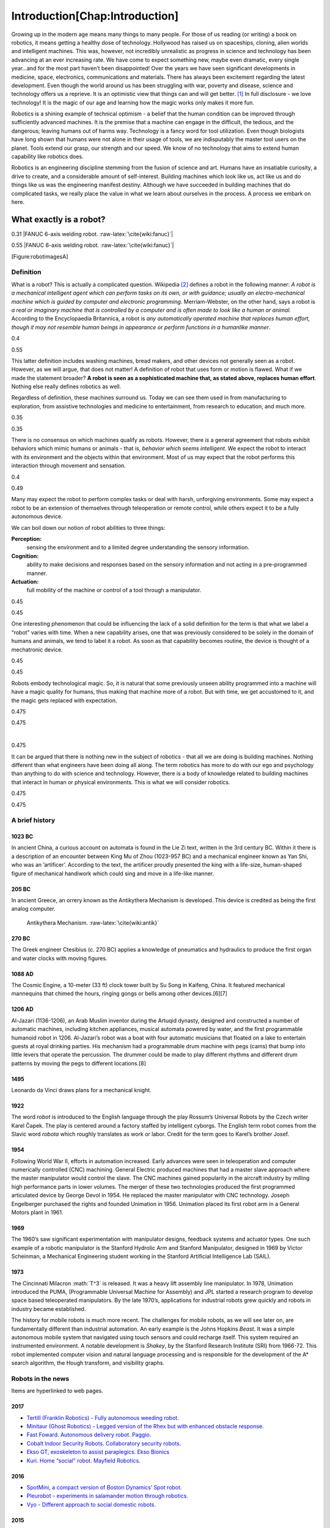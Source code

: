.. role:: math(raw)
   :format: html latex
..

.. role:: raw-latex(raw)
   :format: latex
..

Introduction[Chap:Introduction]
*******************************

Growing up in the modern age means many things to many people. For those
of us reading (or writing) a book on robotics, it means getting a
healthy dose of technology. Hollywood has raised us on spaceships,
cloning, alien worlds and intelligent machines. This was, however, not
incredibly unrealistic as progress in science and technology has been
advancing at an ever increasing rate. We have come to expect something
new, maybe even dramatic, every single year...and for the most part
haven’t been disappointed! Over the years we have seen significant
developments in medicine, space, electronics, communications and
materials. There has always been excitement regarding the latest
development. Even though the world around us has been struggling with
war, poverty and disease, science and technology offers us a reprieve.
It is an optimistic view that things can and will get better. [1]_ In
full disclosure - we love technology! It is the magic of our age and
learning how the magic works only makes it more fun.

Robotics is a shining example of technical optimism - a belief that the
human condition can be improved through sufficiently advanced machines.
It is the premise that a machine can engage in the difficult, the
tedious, and the dangerous; leaving humans out of harms way. Technology
is a fancy word for tool utilization. Even though biologists have long
shown that humans were not alone in their usage of tools, we are
indisputably the master tool users on the planet. Tools extend our
grasp, our strength and our speed. We know of no technology that aims to
extend human capability like robotics does.

Robotics is an engineering discipline stemming from the fusion of
science and art. Humans have an insatiable curiosity, a drive to create,
and a considerable amount of self-interest. Building machines which look
like us, act like us and do things like us was the engineering manifest
destiny. Although we have succeeded in building machines that do
complicated tasks, we really place the value in what we learn about
ourselves in the process. A process we embark on here.

What exactly is a robot?
------------------------

0.31 |FANUC 6-axis welding robot. :raw-latex:`\cite{wiki:fanuc}`|

0.55 |FANUC 6-axis welding robot. :raw-latex:`\cite{wiki:fanuc}`|

[Figure:robotimagesA]

Definition
~~~~~~~~~~

What is a robot? This is actually a complicated question. Wikipedia [2]_
defines a robot in the following manner: *A robot is a mechanical
intelligent agent which can perform tasks on its own, or with guidance;
usually an electro-mechanical machine which is guided by computer and
electronic programming.* Merriam-Webster, on the other hand, says a
robot is *a real or imaginary machine that is controlled by a computer
and is often made to look like a human or animal.* According to the
Encyclopaedia Britannica, a robot is *any automatically operated machine
that replaces human effort, though it may not resemble human beings in
appearance or perform functions in a humanlike manner*.

0.4 |[Figure:robotimagesB]|

0.55 |[Figure:robotimagesB]|

This latter definition includes washing machines, bread makers, and
other devices not generally seen as a robot. However, as we will argue,
that does not matter! A definition of robot that uses form or motion is
flawed. What if we made the statement broader? **A robot is seen as a
sophisticated machine that, as stated above, replaces human effort**.
Nothing else really defines robotics as well.

Regardless of definition, these machines surround us. Today we can see
them used in from manufacturing to exploration, from assistive
technologies and medicine to entertainment, from research to education,
and much more.

0.35 |[Figure:robotimagesC]|

0.35 |[Figure:robotimagesC]|

There is no consensus on which machines qualify as robots. However,
there *is* a general agreement that robots exhibit behaviors which mimic
humans or animals - that is, *behavior which seems intelligent.* We
expect the robot to interact with its environment and the objects within
that environment. Most of us may expect that the robot performs this
interaction through movement and sensation.

0.4 |[Figure:robotimagesD]|

0.49 |[Figure:robotimagesD]|

Many may expect the robot to perform complex tasks or deal with harsh,
unforgiving environments. Some may expect a robot to be an extension of
themselves through teleoperation or remote control, while others expect
it to be a fully autonomous device.

We can boil down our notion of robot abilities to three things:

**Perception:**
    sensing the environment and to a limited degree understanding the
    sensory information.

**Cognition:**
    ability to make decisions and responses based on the sensory
    information and not acting in a pre-programmed manner.

**Actuation:**
    full mobility of the machine or control of a tool through a
    manipulator.

0.45 |[Figure:robotimagesE]|

0.45 |[Figure:robotimagesE]|

One interesting phenomenon that could be influencing the lack of a solid
definition for the term is that what we label a “robot" varies with
time. When a new capability arises, one that was previously considered
to be solely in the domain of humans and animals, we tend to label it a
robot. As soon as that capability becomes routine, the device is thought
of a mechatronic device.

0.45 |[Figure:robotimagesF]|

0.45 |[Figure:robotimagesF]|

Robots embody technological magic. So, it is natural that some
previously unseen ability programmed into a machine will have a magic
quality for humans, thus making that machine more of a robot. But with
time, we get accustomed to it, and the magic gets replaced with
expectation.

0.475

0.475

|

0.475

It can be argued that there is nothing new in the subject of robotics -
that all we are doing is building machines. Nothing different than what
engineers have been doing all along. The term robotics has more to do
with our ego and psychology than anything to do with science and
technology. However, there is a body of knowledge related to building
machines that interact in human or physical environments. This is what
we will consider robotics.

0.475

0.475

A brief history
~~~~~~~~~~~~~~~

1023 BC
^^^^^^^

In ancient China, a curious account on automata is found in the Lie Zi
text, written in the 3rd century BC. Within it there is a description of
an encounter between King Mu of Zhou (1023-957 BC) and a mechanical
engineer known as Yan Shi, who was an ’artificer’. According to the
text, the artificer proudly presented the king with a life-size,
human-shaped figure of mechanical handiwork which could sing and move in
a life-like manner.

205 BC
^^^^^^

In ancient Greece, an orrery known as the Antikythera Mechanism is
developed. This device is credited as being the first analog computer.

.. figure:: robots/antikytheramachine.jpg
   :alt: Antikythera Mechanism. :raw-latex:`\cite{wiki:antik}`

   Antikythera Mechanism. :raw-latex:`\cite{wiki:antik}`

270 BC
^^^^^^

The Greek engineer Ctesibius (c. 270 BC) applies a knowledge of
pneumatics and hydraulics to produce the first organ and water clocks
with moving figures.

1088 AD
^^^^^^^

The Cosmic Engine, a 10-meter (33 ft) clock tower built by Su Song in
Kaifeng, China. It featured mechanical mannequins that chimed the hours,
ringing gongs or bells among other devices.[6][7]

1206 AD
^^^^^^^

Al-Jazari (1136-1206), an Arab Muslim inventor during the Artuqid
dynasty, designed and constructed a number of automatic machines,
including kitchen appliances, musical automata powered by water, and the
first programmable humanoid robot in 1206. Al-Jazari’s robot was a boat
with four automatic musicians that floated on a lake to entertain guests
at royal drinking parties. His mechanism had a programmable drum machine
with pegs (cams) that bump into little levers that operate the
percussion. The drummer could be made to play different rhythms and
different drum patterns by moving the pegs to different locations.[8]

.. figure:: robots/Al-Jazari.jpg
   :alt: Al-Jazari’s Mechanical Musical Boat.
   :raw-latex:`\cite{wiki:aljazari}`

   Al-Jazari’s Mechanical Musical Boat.
   :raw-latex:`\cite{wiki:aljazari}`

1495
^^^^

Leonardo da Vinci draws plans for a mechanical knight.

1922
^^^^

The word *robot* is introduced to the English language through the play
Rossum’s Universal Robots by the Czech writer Karel Čapek. The play is
centered around a factory staffed by intelligent cyborgs. The English
term robot comes from the Slavic word *robota* which roughly translates
as work or labor. Credit for the term goes to Karel’s brother Josef.

1954
^^^^

Following World War II, efforts in automation increased. Early advances
were seen in teleoperation and computer numerically controlled (CNC)
machining. General Electric produced machines that had a master slave
approach where the master manipulator would control the slave. The CNC
machines gained popularity in the aircraft industry by milling high
performance parts in lower volumes. The merger of these two technologies
produced the first programmed articulated device by George Devol in
1954. He replaced the master manipulator with CNC technology. Joseph
Engelberger purchased the rights and founded Unimation in 1956.
Unimation placed its first robot arm in a General Motors plant in 1961.

1969
^^^^

The 1960’s saw significant experimentation with manipulator designs,
feedback systems and actuator types. One such example of a robotic
manipulator is the Stanford Hydrolic Arm and Stanford Manipulator,
designed in 1969 by Victor Scheinman, a Mechanical Engineering student
working in the Stanford Artificial Intelligence Lab (SAIL).

1973
^^^^

The Cincinnati Milacron :math:`T^3` is released. It was a heavy lift
assembly line manipulator. In 1978, Unimation introduced the PUMA,
(Programmable Universal Machine for Assembly) and JPL started a research
program to develop space based teleoperated manipulators. By the late
1970’s, applications for industrial robots grew quickly and robots in
industry became established.

The history for mobile robots is much more recent. The challenges for
mobile robots, as we will see later on, are fundamentally different than
industrial automation. An early example is the Johns Hopkins *Beast*. It
was a simple autonomous mobile system that navigated using touch sensors
and could recharge itself. This system required an instrumented
environment. A notable development is *Shakey*, by the Stanford Research
Institute (SRI) from 1966-72. This robot implemented computer vision and
natural language processing and is responsible for the development of
the A\* search algorithm, the Hough transform, and visibility graphs.

Robots in the news
~~~~~~~~~~~~~~~~~~

Items are hyperlinked to web pages.

2017
^^^^

-  `Tertill (Franklin Robotics) - Fully autonomous weeding
   robot. <http://www.franklinrobotics.com/>`__

-  `Minitaur (Ghost Robotics) - Legged version of the Rhex but with
   enhanced obstacle response. <https://www.ghostrobotics.io/>`__

-  `Fast Foward. Autonomous delivery robot.
   Paggio. <http://piaggiofastforward.com/>`__

-  `Cobalt Indoor Security Robots. Collaboratory security
   robots. <https://www.cobaltrobotics.com/>`__

-  `Ekso GT, exoskeleton to assist paraplegics. Ekso
   Bionics <http://eksobionics.com/>`__

-  `Kuri. Home “social" robot. Mayfield
   Robotics. <http://www.mayfieldrobotics.com/>`__

2016
^^^^

-  `SpotMini, a compact version of Boston Dynamics’ Spot
   robot. <http://spectrum.ieee.org/automaton/robotics/home-robots/boston-dynamics-spotmini/>`__

-  `Pleurobot - experiments in salamander motion through
   robotics. <http://spectrum.ieee.org/automaton/robotics/robotics-hardware/how-epfl-made-pleurobot/>`__

-  `Vyo - Different approach to social domestic
   robots. <http://spectrum.ieee.org/automaton/robotics/home-robots/vyo-robotic-smart-home-assistant/>`__

2015
^^^^

-  `DRC Hubo - UNLV finished 8th place in the
   DRC. <http://www.drc-hubo.com/>`__

-  `Momaro - experimentation in rescue
   robots. <http://www.ais.uni-bonn.de/nimbro/Rescue/>`__

-  `iCub - The iCub is the humanoid robot developed at IIT as part of
   the EU project RobotCub. <http://www.icub.org/>`__

-  `Walkman Robot - EU humanoid. <https://www.walk-man.eu/>`__

-  `Deepfield Robotics targeting
   agriculture. <http://spectrum.ieee.org/automaton/robotics/industrial-robots/bosch-deepfield-robotics-weed-control/>`__

2014
^^^^

-  `Robocup 2014: Goal! Although the human team was not really
   aggressive, the goal was well setup and the defender did try to block
   the shot. <https://www.youtube.com/watch?v=fbDBlXJ5CE8>`__

-  `Pronking. RHex is used to experiment with new gaits. Pronking is
   commonly known with the African Springbok and is used to understand
   very dynamic
   locomotion. <https://www.youtube.com/watch?v=rDwV2RWq0LY>`__

-  `Boston Dynamic’s descendent of Big Dog is LS3. LS3 is getting field
   testing for use as ground support for
   Marines. <http://www.bostondynamics.com/robot_ls3.html>`__

-  `CMU’s Biorobotics lab has a new generation of robotic snakes. This
   one uses elastic actuators for smooth
   motion. <https://www.youtube.com/watch?v=lZUzwNbromY#t=122>`__

-  `Festo announces a robot kangaroo. Why? Well who wouldn’t want a
   kangaroo robot? <https://www.youtube.com/watch?v=mWiNlWk1Muw>`__

2013
^^^^

-  `Boston Dynamic’s BigDog gets an arm which can throw heavy
   objects. <https://www.youtube.com/watch?v=2jvLalY6ubc>`__ , Figure
   [bigdog]

-  Google’s robotic car gets a full test. Figure [googlecar]
   :raw-latex:`\cite{wiki:googlecar}`

-  `Watch Flying Robots Build a 6-Meter
   Tower. <http://spectrum.ieee.org/automaton/robotics/diy/video-watch-flying-robots-build-a-6-meter-tower>`__
   , Figure [quadswarm] :raw-latex:`\cite{wiki:quadswarm}`

0.49 |Quadrotors Building a Tower[quadswarm]|

0.49 |Quadrotors Building a Tower[quadswarm]|

|

1 |Quadrotors Building a Tower[quadswarm]|

[2013news]

2012
^^^^

-  `Boston Dynamics announces Legged Squad Support System (LS3) which is
   a militarized variant of Big
   Dog. <http://en.wikipedia.org/wiki/Legged_Squad_Support_System>`__

Our notions about robots are driven by literature, movies and
television. The nearly universal images of robots in fiction have driven
our expectations and to some degree affected the robots we currently
have. The stories present robots in a vast array of situations with a
range of technologies. These robots offer a canvas that opens
exploration of themes where the characters can have dramatically
different abilities or views than human agents. It allows the author to
ask big questions about what it means to be human and that of friendship
or relationships. It also allows the author to suspend all reality by
painting robotics characters as pure evil or immensely powerful giving a
backdrop for character growth. But how is this important? It is because
the role fiction has played, it, as much as the needs of society and
economic forces, influences what we do in robotics.

An Overview
-----------

Robotics as a discipline is often described as an interdisciplinary
field constructed from Mechanical Engineering, Electrical Engineering,
Industrial Engineering and Computer Science. It is fairly new as an
academic area and mostly grew out of Mechanical or Electrical
Engineering programs. Previously, various aspects of the robotics trade
was found in subjects such as kinematics, dynamics, controls,
mechatronics, embedded systems, sensing, signal processing,
communications, algorithms and planning.

.. figure:: overview
   :alt: Robotics is a blend of mechatronics, embedded systems,
   controls, sensing, signal processing, kinematics, dynamics,
   communications, algorithms and planning.

   Robotics is a blend of mechatronics, embedded systems, controls,
   sensing, signal processing, kinematics, dynamics, communications,
   algorithms and planning.

Application domains for robotics is a quickly growing list. We are quite
used to seeing robots in large industrial settings like automotive
manufacturing and palletizing. They have made a name in welding,
painting, inspection, product loading, parts placement and a variety of
other industrial tasks. Hazardous environments (space, underwater,
chemical/nuclear, military) are a significant growth area for mobile
robotics. Applications that manipulated radioactive materials, toxic
chemicals and other hazards have been prime choices for teleoperated
systems since the human operator can be kept safely away. During flu
season, the workplace can be considered a hazardous area and
telepresence can address the issue. A recent version of a standard
teleoperated robot is the surgical robot. This device can follow human
motion but scale it down to be effective in regions where human motor
control is too crude and dangerous. It is like having a gear reduction
in motion leading to more precise and accurate manipulation.

Roboticists often view robots as systems comprised of three components:
**Sensors, Software and Effectors**. In other words, there is
**perception, cognition and actuation**. One could break a text down
into those three major components. Although it has a certain taxonomic
appeal, the reality is that these aspects are intertwined and should be
studied together.

A simplistic taxonomy
~~~~~~~~~~~~~~~~~~~~~

To get started, we use a rather crude taxonomy of robots: **mobile
robots** and **industrial robots**. The mobile systems are best known
through examples like the NASA Rovers and the IED detecting robots of
our armed forces. Industrial robots have been in use for a half of a
century and are well known in manufacturing and more recently with
surgical robots. Typical examples are shown in
Figure [fig:fixedvmobile].

0.49

0.49 |[fig:fixedvmobile]Mobile vs Manufacturing Robots|

It is important to note that partitioning these machines into two
categories ignores the full spectrum of systems available. As the
application areas grow, this distinction will vanish. However, it is
useful at the moment to illustrate some concepts. Useful in that we are
able to isolate various challenges and technologies in existence. Later
we will dismiss the artificial categories and look at mobile autonomous
systems in unified manner.

Robotics built a name in manufacturing. The ability to repeat a task
exactly for thousands or hundreds of thousands of times is essential to
take advantage of scale. It enables a market advantage by keeping
assembly costs down. This may be due to human labor costs, human speed,
human error, human environmental restrictions or some combination.

Thus industrial systems grew out of the need to do a specific task
quickly, accurately and cheaply. These systems live in an instrumented
and structured environment. The task, the interaction between robot and
objects, is understood and predetermined. Highly accurate positioning
for tools, exact tool paths and application of specific tool forces
dominated the designs.

Contrast this view with the mobile machine. By its very intent, this
device leaves the confines of the lab or shop. It moves into new and
possibly unexpected environments. Lack of instrumentation outside the
lab and lack of pre-determined structure removes any possibility of
predetermined interactions. They must be novel and thus requiring a
great deal more from the system. The possible types of interactions are
enormous and as such the machine must not be specifically programmed,
but must be a generalist. Although the precision of interaction and
speed of task may be greatly reduced, the increase in complexity for the
system in the new untamed world is much more complex. It requires
behaviors that mimic intelligence. It is in this arena that computer
scientists can contribute best. The contrasting elements are given in
Table [table-fixedvmobile].

2tableLineOne .. tableLineTwo = ^3mm\_2mm

| to 0.7 Manufacturing & Mobile machines
| Dedicated & General
| Fixed environment & Changing environment
| Predetermined tasks & Adapting tasks
| Fixed interactions & Novel interactions

A less simplistic view
~~~~~~~~~~~~~~~~~~~~~~

The *industrial robot* verses *mobile robot* is one way to partition up
the robot design space, but is one that really does not do justice to
the vast array of creative designs which have emerged. Robots are
machines which help reduce human effort in some manner. We create them
to assist us. Understanding robots in terms of how they are used or how
we interact with them, although rather human centered, is another way to
classify these machines. It is also a way to classify newer systems that
don’t really fit into one of the two boxes described above.

Take, for example, the new surgical robots. These systems are not
mobile. They share many attributes of the industrial robotics designs.
However, these systems operate (pun intended) in a vastly dynamic
environment since no human is the same. These systems are not performing
repetitive tasks but are carefully controlled by the surgeon. A similar
issue arises when you examine the current class of telepresence robots.
They are not autonomous and are confined to simple office environments.
So how should we understand these systems as robots. Or are they?

Let’s try a thought experiment. Say you are a surgeon. The scalpel is
directly controlled by the surgeon’s hands and eyes. That instrument can
be placed on a rod to access difficult regions. Maybe a long linked or
flexible rod. To see in the hard to access regions, we can place a small
video camera. We bundle and run the camera and scalpel through linked
rods and cables. Instead of controlling the position of these
instruments by hand, we decide to control using servos. Because we are
not using our hands to control, we have lost the “feel” of the
instrument interacting with the tissue, so we add some types of feedback
in the grips. We now have a surgical robot. But where did it cease being
a tool and become a robot?

Surgical robots, telepresence robots, and remotely piloted drones all
extend human capability. They extend our reach and our senses. They can
operate autonomously in the limited sense of physical separation from
the human, but not without constant direction. Although they can be very
sophisticated, they are automatons or appliances. We will use robotic
appliance to describe this class of robots which is an extension of us
and not worry so much as to their construction or mobility. Simply that
they are not collaborators with us; merely extensions of the pilot. The
classic industrial robots, cleaning robots and 3D printers easily fall
in this category. Pre-programmed systems extend our work hours by
replicating the programmer’s first successful (remote) run.

The efforts you see with the PR2 or the Baxter show a different trend.
These are robots that are collaborators. They work with us, maybe beside
us, but semi-autonomously. This means that they are not simply
reflecting our directions, but are adding something to create a team and
ultimately something greater than the sum of the parts. These robots are
agents acting independently to some degree. Home care robots and
autonomous vehicles are two such examples. The rise of robot agents is
strictly due to the recent successes in machine learning. It is the new
forms of artificial intelligence that are making robotic agents a
reality, and appears to be in a rapid growth phase.

The value of classifying is to help one understand the landscape. Its
utility ceases the moment it restricts innovation. So we will leave the
classifications behind us and refer to them only when required.

Electronic components of a small mobile robot
~~~~~~~~~~~~~~~~~~~~~~~~~~~~~~~~~~~~~~~~~~~~~

It is useful exercise to open up a small mobile robot and become
familiar with the hardware. There has been an explosion in options for
robotics. Low cost microcontrollers are immensely powerful. There is an
ever growing list of sensors, actuators and support electronics. This is
very helpful for the computer scientist since one no longer needs custom
equipment to get a mobile system operational. Using USB interfaces [3]_,
it is possible to connect the various systems, not unlike Legos. Before
we get any further, however, lets go over the basic terms we need to
know for this section.

End Effector

the movable part of the robot, often this is the robotic arm.

the end of the manipulator.

the motor, servo or other device which translates commands into motion.

any device that takes in environmental information and translates it to
a signal for the computer such as cameras, switches, ultrasonic ranges,
etc.

can refer to the hardware or software system that provides low level
control of a physical device (mostly meaning positioning control), but
may also refer to the robot control overall.

the cpu that controls the system. There may be multiple cpus and
controllers or just one unit overall.

all of the code required to make the system operate.

Figure [intro-components] shows the basic hardware elements of a typical
low cost small mobile robot. We can see sensors, software and effectors
in this unit. There are two sensing systems described in Figure
[intro-components]. The familiar sensor is the Microsoft Kinect. The
Kinect is a type of sensor known as a ranger which is any device that
provides distance or range information. It also has a built in camera
which is integrated with unit. The depth sensor returns an array of
distances that are registered with the the pixels in the camera image.
This is very useful because you then have a distance approximation for
features seen in the image and have both 3D reconstruction and color
mapping for a scene.

The second sensor found on this unit is the LIDAR. This is a laser
ranging unit. It does a horizontal sweep (the pictured unit sweeps
roughly :math:`240^\circ` arc) and returns the distances along the arc.
The LIDAR only returns depth information along the arc so can only give
a cross-section of the scene. Placing the LIDAR on a pan or tilt system
then can scan a region if required. Many human environments are just
extensions of a 2D floor plan into 3D by extending the vertical
direction and so a LIDAR is a very useful ranging device.

A camera can be a useful sensor and paired with a second camera the pair
can provide depth of field. Stereo vision for robots works on the same
principles as stereo vision in humans. Since the Kinect does not operate
in sunlight, a stereo camera setup is a cost effective alternate to more
expensive ranging equipment. Other inexpensive approaches use a type of
sonar. An ultrasonic transducer can send a chirp. Knowing the speed of
sound one can determine the distance of an object in front of the sonar
unit.

Simple sensing systems can detect touch or impact (bump sensors for
example). Sensors are available to measure pressure and force. These are
important in manipulation where the object is fragile relative to the
robot gripper. There is a vast array of sensors available measure light,
radiation, heat, humidity, magnetic fields, acceleration, spin, etc.

Touching on the fundamental challenges
~~~~~~~~~~~~~~~~~~~~~~~~~~~~~~~~~~~~~~

There are plenty of very interesting developments in new materials, new
mechanical systems and electrical systems. Recently the options for
mechanical and electrical components has increased to the point that for
many designs, off-the-shelf options are available. This allows for very
rapid prototyping. A system can be assembled quickly so that developers
may focus on the software and it allows much more time on the software
aspect enabling contribution by software engineers. The control systems
are very mature and are done at the lowest levels. This allows the
developers to move to the highest levels of the software. The
interesting questions from a computer science perspective relate to
robot autonomy.

0.32 |Questions a robot may ponder. [intro-questions] |

0.32 |Questions a robot may ponder. [intro-questions] |

0.32 |Questions a robot may ponder. [intro-questions] |

Autonomy is a significant challenge for those who work in robotics and
artificial intelligence. Sensors can easily provide immense amounts of
data. Understanding this data is a completely different and formidable
issue. Thus we arrive at the fundamental distinction between syntax and
semantics. Autonomous systems need to perceive the world, recognize
objects, know their location and plan their
activities ([intro-autonomy]). Perception of the world around requires
sufficient sensory data to reconstruct the world, but also requires a
conceptualization of the world leading to understanding. Recognition of
objects is essentially the same issue, again requiring
conceptualization. Conceptualization requires a model or framework. A
model is needed for localization and activity planning. Having robust
and flexible models that operate in realtime is a complex task; a task
that we will touch on in detail later in this text.

= [diamond, draw, fill=blue!20, text width=4.5em, text badly centered,
node distance=3cm, inner sep=0pt] = [rectangle, draw, fill=blue!20, text
width=5em, text centered, rounded corners, minimum height=4em] = [draw,
-latex’] = [draw, ellipse,fill=red!20, node distance=3cm, minimum
height=2em] (init) perceive the world; (recognize) recognize objects;
(loc) know location; (plan) plan activity; (init) – (recognize);
(recognize) – (loc); (loc) – (plan);

**Requirement**

-  Have a model of the environment

-  Perceive and analyze the environment

-  Find its position within the environment

-  Plan and execute the movement

**Implementation**

-  Maps and Sensor Data

-  Data filtering and Sensor Fusion

-  Localization, Mapping, Navigation

-  Path planning and Optimal paths

.. figure:: robots/RUNSWift_AIBOS.jpg
   :alt: `Robots in
   RoboCup. <http://upload.wikimedia.org/wikipedia/commons/f/f2/RUNSWift_AIBOS.jpg>`__

   `Robots in
   RoboCup. <http://upload.wikimedia.org/wikipedia/commons/f/f2/RUNSWift_AIBOS.jpg>`__

Autonomy presents additional challenges. The environment is very
dynamic. Objects can enter, leave and change shape. The landscape
changes, location and orientation are unsure. However there are more
subtle issues. Think about how the day progresses. The light changes as
with the angle of the sun. There might be changes in natural versus
artificial light. As the robot moves, the perspective on objects change.
For example, look at your coffee cup (or tea cup ...). As you rotate the
cup, the handle can slip out of view. Now we see a cylinder and not a
mug. Without higher order cognitive functions like object permanence,
the object has changed type.

Modeling the environment is difficult. There are no simple ways to do
this. You may have a compact representation, but the enormous storage
requirements brings large computational complexity. For example, you
might decide to use a simple grid system to mark areas of occupied or
free space. Say the grid is a cube 4 inches on a side. In a typical
warehouse which is 20,000 sq ft by 15 ft high gives us 2.7 million grid
points to filter through. Larger outdoor domains are not possible with
grid based object referencing and so other more complicated storage
approaches are needed.

Another aspect which makes autonomy challenging is the multitude of
sources of uncertainty. Sensors are noisy devices. At times they seem
more like random number generators than physical sensors. From moment to
moment, the picture that an autonomous system has changes due to the
noise of the sensors. The noise needs to be filtered out while keeping
relevant data and doing so quickly.

Navigation and Localization
~~~~~~~~~~~~~~~~~~~~~~~~~~~

Navigation is the process of routing the robot through the environment.
Localization is the process of determining where the robot is in the
environment. Most of the robots we imagine can move around. So, we
expect that a mobile robot can navigate its environment. This really
seems pretty simple. After all, worms and insects can do it, so machines
should have no problem. Right? Navigation in three dimensions requires
that the robot have a full understanding of the obstacles in the
environment as well as the size and shape of the robot. Determining a
path through the environment may also come with constraints on the path
or robot pose. Typically to route a robot to some location, the current
location is needed. Clearly just moving and avoiding obstacles does not
require any knowledge of location, but there are plenty of times where
the routing and localization problem are intertwined.

0.49

0.49

Navigation requires sensory information. The availability and type of
information is critical to how effectively the robot can navigate or
localize. Having only sensors that measure wheel location makes
localization difficult and path planning impossible. Dead Reckoning is
the method of determining the speed and run times for the motors. Then
repeating this in different combinations in order to navigate the
course. Essentially this is the game that you memorize your steps and
turns and then try to retrace them with a blindfold. Modifying the
environment allows for much better control of the robot but with the
added costs of environment modification, see Figure [environmentmods].
Dead reckoning normally has very poor results due to normal variations
in motors. Environmental instrumentation can be very successful if
available.

.. figure:: slam/localization
   :alt: Localization can be very difficult. In this example, a LIDAR
   scan is compared to a known map to deduce the location of the robot.

   Localization can be very difficult. In this example, a LIDAR scan is
   compared to a known map to deduce the location of the robot.

The approaches and algorithms are based on the underlying
representations of space. We can represent space as a grid, or a
continuum or an abstract system, Figure [fig:maptypes]. Each method will
determine the way we index the object (integers or floating point
values), the resolution on location and the algorithm for accessing the
object. We could also represent space in a discrete manner. This makes
grid based approaches available. Space could also have a graph
structure. The algorithms to navigate then will use or exploit these
different ways space is represented. The differences give rise to
different performance, accuracy, and results.

0.3 |An example of different map types.[fig:maptypes]|

0.3 |An example of different map types.[fig:maptypes]|

0.35 |An example of different map types.[fig:maptypes]|

Although challenging, navigation is a core skill in mobile robotics.
Autonomous navigation is a focus for many industries. Farming is looking
at conversion to autonomous machines as well as autopilot systems for
automobiles. Of great current interest is a vision based autopilot
system, Figure [fig:visionautopilot]. This is an active area of research
and we touch on it in the next section.

.. figure:: vision/bosch.jpg
   :alt: Vision based driver assist system (Bosch).
   [fig:visionautopilot]

   Vision based driver assist system (Bosch). [fig:visionautopilot]

Vision and Mapping
~~~~~~~~~~~~~~~~~~

For many of us our dominant sense is vision and we have readily
available sensors - the camera. Cameras can be much more sensitive than
our eyes as they can deal with a greater intensity and frequency range.
For all of the improvements in digital imaging, processing all of that
data into a meaningful information is still a significant challenge. One
of the major goals in computer vision is to develop vision systems
modeled after our own capability.

0.32 |For humans (and I suppose animals), it is very easy to distinguish
apples, tomatoes and PT balls, but not as easy for machine vision
systems|

0.32 |For humans (and I suppose animals), it is very easy to distinguish
apples, tomatoes and PT balls, but not as easy for machine vision
systems|

0.32 |For humans (and I suppose animals), it is very easy to distinguish
apples, tomatoes and PT balls, but not as easy for machine vision
systems|

0.49 |It is easy for a human but hard for a computer to track the road
in a variety of lighting conditions and road types.|

0.49 |It is easy for a human but hard for a computer to track the road
in a variety of lighting conditions and road types.|

With the rise of convolutional neural networks (since 2012), we have
witnessed dramatic improvements in computer vision. The field is
commonly known as deep learning and is addressing some fundamental
problems in vision as well as a host of other applications. Advances in
deep learning are starting to impact robotics and will significantly as
times goes.

**Mapping**, in robotics, is the building of a representation of the
robot’s environment. The assumption often made is that either a map is
available or not required. In some cases a map is required, but not
available. If the application is surveying, the map is the goal. When
reasonable localization is present, mapping just follows from the
onboard sensors. If range sensors are available, then a map can be
produced by knowing the location of the sensor (we assume the relation
between the robot and its sensors are known) and the range data to
objects. A map can be produced as the robot moves about the environment
collecting the data. Again, the details on how this is done is dependent
on the environmental representation (such as metric versus grid maps).
The details are also affected by the accuracy and resolution of the
sensing system.

If location is not known, but the sensors do provide some metric or
range information, then mapping is still possible. SLAM, Simultaneous
Localization and Mapping, is the process to determine the local map as
well as the robot’s location on the map. We will discuss SLAM later on
in the text.

An interesting *chicken and egg* problem arises. Map building requires
knowledge about localization. Conversely, localizing a robot on a map
requires a map.

...then I can figure out my location from landmarks.

...then I can build a map.

...then....?

.. figure:: slam/path_todest.png
   :alt: SLAM: Simultaneous Localization and Mapping[intro-slam]

   SLAM: Simultaneous Localization and Mapping[intro-slam]

When a robot enters an unknown environment, neither the map of the
environment for the location of the robot on the map are understood.
These two processes must occur together, simultaneous localization and
mapping. This is done often enough that it has a name: SLAM
([intro-slam]). The 2D SLAM problem has been well addressed for interior
environments, however 3D SLAM is an active area of research.

0.45 |Localization and Routing|

0.45 |Localization and Routing|

There are limits of course. It is possible to confuse any SLAM system.
Generally, if humans cannot map or localize, then expect the robot
cannot either. Consider highly repetitive environments or featureless
environments, Figure ([intro-slam-problem]); it is easy to see how a
vision system could get confused. These are special cases where there is
very little information available however and we don’t expect the vision
system to perform without adequate data.

0.35 |Compare the structure of a maze to that of a forest scene. Very
simple robots can plan a route and escape a maze. Routing through random
obstacles in three dimensions is still very difficult for a
robot.[mazeforest]|

0.45 |Compare the structure of a maze to that of a forest scene. Very
simple robots can plan a route and escape a maze. Routing through random
obstacles in three dimensions is still very difficult for a
robot.[mazeforest]|

If the robot knows the environment, either from a successful application
of a SLAM algorithm or predetermined in the case of industrial robots
with structured workspaces, then it is reasonable to ask about planning
motion which is optimal in some sense. The field of planning is
interested in deriving motion paths for articulator arms or mobile
robots, Figure ([planning-problem]). The environment will have
obstacles, the robot will have constraints, and the task will have
certain goals. Based on these requirements, the system attempts to
compute a path in the environment or working space that satisfies the
goals.

It is interesting to note that tasks which are easy for humans can be
hard for robots and tasks which are hard for human may be easy for
robots. Meaning tasks with lots of structure and rigid environments, the
robot can succeed and maybe succeed better than a human. Other tasks
which lack structure for which humans are quite adept, the robot may not
succeed at all.

Robot Control
~~~~~~~~~~~~~

Assume that you want to build a robot that can deliver mail to the
residents in a elder care facility. This is akin to the drug delivery
robots in hospitals. The halls are straight and corners are 90 degrees.
The layout does not change much over time and the build plans are
available before the robot goes into service. The first temptation would
be to try a form of dead reckoning. Of course it is clear that the
wheels and motors are not ideal or identical. Drift will occur. The dead
reckoning approach, meaning an approach which does not take in position
information is known as open loop control. The open refers to not having
feedback. Open loop control has problems with drift.

To address this problem the system will gather information from sensors
and use this information to update the position. Meaning it will correct
for drift. Not that we are completely stopping the drift since error
will creep in and we cannot eliminate this. However we can adjust the
system and hopefully compensate enough to navigate successfully. Using
the feedback is known as closed loop. It is more complicated than open
loop control but necessary for real world position control.

When one designs and builds a robot, it is natural to focus on the
intended abilities. We think about having the robot perform some set of
tasks. After laying out what the robot should do and what sensory data
it needs, then we tend to think about how we will coordinate those
activities. The coordination of the activities is an important element
in the system design. Much of the way the robot behaves can be traced to
the coordination approach used. There are two ways to proceed here; one
based on a classical artificial intelligence approach and ones based on
newer methods in artificial intelligence.

.. figure:: slam/Control
   :alt: Control system for a simple navigation system which fuses
   odometry and sonar.[odosonarslam]

   Control system for a simple navigation system which fuses odometry
   and sonar.[odosonarslam]

For the classical methods we need complete modeling of the system in the
environment. Typically this is a complete mathematical model of the
different ways that the robot moves: kinematic model, control inputs,
environment description, etc. The approach is then function based and
follows a sequential decomposition of the tasks, see
Figure [robotcontrolclassical]. Independent of how things operate “under
the hood”, we tend to view these systems as interacting with the
environment using a four stage conceptual framework [fourstage].

0.4 |A more traditional approach to robot control.
[robotcontrolclassical]|

0.59 |A more traditional approach to robot control.
[robotcontrolclassical]|

Most of the time the developer will want to code up the robot behaviors.
This may involve a set of actions or reactions to events. They can be
simple rules sets, or finite state machines or very complicated expert
systems. The goal is to impart the robot with enough machine
intelligence so that it can operate in the environment which it is
deployed but keep the code simple enough to run on the onboard
processors. For example, a number of years ago, one of the authors used
a state machine for a simple exploration robot. [intro-statemachine]. In
this case the decision process is completely defined before the robot is
sent out.

.. figure:: slam/StateMachine
   :alt: A finite state machine for an exploration
   robot.[intro-statemachine]

   A finite state machine for an exploration robot.[intro-statemachine]

The Prussian general Helmuth von Moltke the Elder has been paraphrased
in “No battle plan ever survives contact with the enemy.” This is
certainly true for the preprogrammed robots. Unless in the situation of
an industrial robot which has as consistent environmental presentation,
the issues in the natural world are overwhelming. Beyond things like
noise and drift are unexpected objects or events in the world around the
robot. The programmer is hard pressed to anticipate, design and program
for all the contingencies. The sensors can be inconsistent or
unreliable. All of this leads to difficulties in obtaining accurate
position/orientation estimates.

From early in its history, engineers have been dealing with the vast
separate of the perfect world in one’s mind and the messy dirty world we
live in. Tools such as digital signal filters like the Kalman Filter
aimed at cleaning up sensor input or higher fidelity motor encoders to
increase accuracy and resolution have been, and still are, widely
embraced. Fuzzy logic or Bayesian based algorithms gave some measure of
robustness, with the latter being exceptionally effective at dealing
with uncertainty. Recent state of the art systems are a bundle of Sigma
Point Kalman filters, Markov localization algorithms, motion planning
and goal determination routines, actuator control codes, glued together
by some type of interprocess communication. All of this is supported by
some modern OS and middleware.

For fully autonomous mobile robots, such as seen in planetary
exploration, it is impossible for the system designer to anticipate all
of the situations the robot will find itself in. Even when we can
anticipate, we tend to think and use language with significant lack of
precision. This allows us to say things like “drive to the gas station,
turn left and head up until you see ...”, which are easy to say but very
hard to program. Increases in data, mission scope, environment means the
computational task increases at a geometric rate. To address this, we
turn to lessons learned in the biological world. Clearly evolution has
solved these problems in nature and so we engage the tools of natural
computing to solve the problems in robotics. It has been said that the
killer app in artificial intelligence is robotics. Although I believe
this to be true, given the difficulty in defining a robot, the statement
is mostly a catchy one liner.

Google, Nvidia, Amazon, Facebook all have embraced some form of machine
learning as critical to their futures. Some of these approaches are
statistical, but many are biologically motivated. For example,
convolutional neural networks and reinforcement learning are two very
current popular approaches in machine learning. Neither is new, but has
benefited from years of research in algorithmic tuning and massive
increases in hardware performance. The connectionist approaches tend to
be highly parallelizable and see dramatic improvements in performance on
GPUs, FPGAs and DSP hardware (TPUs). Thus modern robot control
architectures see a parallel decomposition of the elements in the
sensing, cognitive and actuation stages of the control algorithm and
reflect the biological roots, see Figure [robotcontrolnewer].

.. figure:: slam/newAIcontrol
   :alt: Newer approaches parallelize the control architecture. The
   details of the final fusion step are discussed later.
   [robotcontrolnewer]

   Newer approaches parallelize the control architecture. The details of
   the final fusion step are discussed later. [robotcontrolnewer]

The strengths of these new machine learning tools are in the ability to
learn, the robustness to faults and errors, as well as a much reduced
human design. Rules or patterns are not programmed in. Cases, especially
edge cases need not to be defined. Kinematic models can be dispensed.
Digital Signal Filters and sensor fusion models may be removed. Having a
system which can learn can by orders of magnitude reduce development
hours for a specific system. The machine learning methods we will
examine in later chapters will mostly be based on biology, specifically
on neural networks or behavioral learning theories.

Sense, Plan and Act
~~~~~~~~~~~~~~~~~~~

Robin Murphy in her text *AI
Robotics* :raw-latex:`\cite{Murphy:2000:IAR}`, discusses the fundamental
processes that robots must have. Sensors gather information about the
environment surrounding the robot. A control system takes in the sensed
information, merges it with knowledge contained within and plans a
response, then acts accordingly.

The sense, plan, act architecture was the obvious first attempt at
control. Sensory data is received and processed into sensory
information. For example a laser ranging device returns raw data. This
raw data is processed into a distance map. The distance map might be
corollated with an existing environment map. Using the map information
the system can plan a response. This could be a trajectory for the robot
or robot manipulator. Once the response is decided, the system would
determine how to engage the actuators to gain the desired response using
the kinematics models for the system.

Few, if any, biological systems operate this way. Biological systems
react to stimulus more directly. There is a sense-act architecture that
is in place. For a particular sensory input, a predetermined action is
defined. This reflex system can be fast and effective. The limitations
are obvious. The responses to the environment need to be predetermined.
General purpose robots or robots in new environments cannot use this
approach. Often the situation requires more complex responses which need
planning that takes into account local data.

Hybrid approaches can be built from the sense-act architecture. Murphy
describes a plan, sense-act approach. The robot will plan out the task
and then embark on the task. During execution, the robot will work in a
sense-act reactive mode while carrying out the plan. These ideas are
abstractions and we will have oppotunity to see how each can play out in
detail when we look at more complicated tasks.

Bugs, bats and rats
^^^^^^^^^^^^^^^^^^^

The natural world is simply amazing. It is filled with incredible
solutions to some very difficult challenges and the engineering has
often looked at the natural world for ideas and insipration. An ant is a
very simple creature which manages to survive all around the world in a
vast array of environments. Ants can navigate large habitats with local
sensing only (that we are aware of currently). We can use these small
creatures as a model for some basic path planning and navigation. It is
not our goal to imitate the natural world and so we make no attempt at
an accurate insect model. For our purposes a generic “bug” will suffice.

All of us have watched ants wander the landscape. I often wonder how
they actually manage to cover such large distances and return to the
nest. Ants have three very important senses - touch, smell and
sight.  [4]_ The sense of smell is very important for ants. They use
pheromones to leave markers. In a sense, ants are instrumenting the
landscape. As we will see this is similar to the northstar style
navigation systems used in many commercial systems.

Touch based navigation is the most elementary approach to sensory
system. It can be used in conjunction with chemical detection or taste.
Although possible for robotics, we will not discuss chemical detection
sensors here. Another approach is to use sound. We use sound in a
subconscious manner as a way to feel the room. It is an extension of
touch. We infer hard or soft surfaces as well as room size. This is a
passive use. An active use would be listening to our own voice. The
feedback gained again give us some information about our surroundings.
The most active use commonly illustrated is by bats and dolphins. They
use sonar which gives them obstacle avoidance when vision is inadequate.
Sensing using sound is easier than using light or radio waves due to the
slower propagation speeds. Basic distance sensors using sound are
inexpensive and readily available so many robots have successfully
employed them for use.

We tend to use animals as models for robot capability. Placing a rodent
in a maze was done early on to test memory and learning skills. It gives
a benchmark to compare robot and animal capability, as well as providing
a comparison.

A Few Last Words...
-------------------

This text aims to survey the subject of robotics. However, that is
complete fantasy. Robotics is a huge field and it is not possible to
really touch on all the different areas, delve into some of them and
keep this text under several thousand pages (and a university course
lasting one semester) as well as keeping your interest. So, we must
compromise. This text will focus more on mobile systems and the
technology to implement them than it will on manipulators (robotic arms
and industrial assembly systems) - but not exclusively.

We will approach the subject from a computer science point of view and
write for a computer science audience. This does not imply that
mechanical or electrical engineers should set this down, just that the
presentation will have a distinctly software orientation. Our coverage
will balance more on higher level systems, machine intelligence,
communications and algorithms with less time towards hardware,
controllers, control systems, mechanics, electrical and materials. In
essence we will see the robot as a type of distributed computing system
but one which is aware of how the input data is gathered (sensory
devices) and how the computational results are used (motors, etc).

As a computer scientist, what do you need to know to get started in
Robotics? The list below provides an overview of the topics we will
touch on.

-  Simulation and Mathematics

-  Behaviors and Motion

-  Mechanics, Kinematics and Controls

-  Electronics, Signals and Power

-  Embedded Systems and Communications

-  Distributed Systems

-  Sensing, Vision and Ranging

-  Planning, Routing, Localization and Navigation

-  Mathematics

So, we begin our course in mobile robotics fundamentals. Robotics
combines mechanical, electrical and software systems and some of these
systems you need to understand as they fundamentally impact each other.
The goal of this course is to develop sufficient background and
understanding in the subject of mobile autonomous robotics so that you
may become involved with a very dynamic growing industry. As Murphy’s
text will indicate, we will break the subject down into three aspects:
perception or sensing, cognition or planning, navigation, localization,
object recognition, and actuation or motion. Perception, cognition and
actuation (sense, plan, act) is a basic theme for this course. However,
there is a bit of the “chicken and egg” problem. The subjects are tied
together. Each one can affect the other. It does not make sense to march
entirely through planning, then through sensing and finish with
actuation, no more than it would make sense to give you all of the lines
of one actor in a play, followed by the next actor, and so forth.

The development of the subject has been a bit of a conversation between
engineers and nature. Writing this book in complete historical accuracy
is an interesting idea, but I bet it would become tedious after a couple
of chapters. Our approach here is to give you a taste of a concept and
put it into practice; then relate it to other concepts. Later we return
and go into more detail, put that into practice and relate it to more
involved concepts. This process will cycle through the sense, plan, act
aspects - just as a real robotic system would. In short, I am applying
Agile development to you. You are being rapid prototyped into a
roboticist.

Supplementary Reading
~~~~~~~~~~~~~~~~~~~~~

There are many very good books on robotics. The field is well served by
individuals who want to share their knowledge at many different levels
and viewpoints. The important differences are the goals of the books.
Some texts will focus on presenting the mathematics of articulated
manipulators. Some will want to focus on mobile robot path planning.
Others will want to talk about robot controllers using biological
models. All of these points of view are important.

Below is a list of some texts with a brief description on the focus and
audience:

alligator

- This is a great book that focuses on the algorithms behind autonomy.
It presents a more theoretical treatment of mobile systems and does not
spend much time on the classic kinematic tools like the D-H formalism.
For most schools, this would be a graduate level text based on the
mathematics used in the book although this could be used as an elective
in a senior course if topics were carefully chosen.
:raw-latex:`\cite{Choset:2005:PRM}`

- This is a good shorter book which restricts itself to exactly what the
title implies. The text you are reading follows the outline setout by
Siegwart & Nourbakhsh and both are heavily influenced by Choset’s text.
The material on wheels and the associated kinematics is more in depth
than other subjects in the text. Vision, Navigation, Localization and
Mapping are briefly touched upon but supplementary material is probably
warranted. :raw-latex:`\cite{Siegwart:2004:IAM}`

- This text is similar in topics and level to Autonomous Mobile Robots.
Selection between the two would be based on specific topics of interest.
:raw-latex:`\cite{Dudek:2000:CPM}`

- Braunl’s book surveys the field at a level that a junior in most
engineering programs could easily understand. It has a wealth of
information based on the author’s personal experiences. It describes
many projects and systems at a high level but does not delve deeply into
the topics. If the hardware discussed in the text were more mainstream
or current (Arduino, Raspberry Pi, etc), it would make the text much
more approachable.

- Niku’s text is a great text for the more mechanical side of robotics.
There is a wealth of material on kinematic models, inverse kinematics,
and control. There are well done examples for basic kinematics as well.
:raw-latex:`\cite{niku2010introduction}`

Problems
--------

[Introduction\_ans]

How would you define a robot?

What are the two main types of robots as presented by the text?

The text has broken robots into fixed or industrial manipulators and
mobile machines. Often the industrial manipulator is performing repeated
tasks or is remotely operated. Although many mobile systems are also
remotely operated, we don’t consider them doing repeated tasks.

Can you think of another way to classify robotic systems? What are the
strengths and weaknesses of the classification?

What problems does a mobile robot face that a stationary robot does not?
What about the other way around?

A stationary robot does not encounter new or novel environments. The
workspace for a stationary robot is relatively fixed. It’s tasks are
predetermined for the most part. A mobile robot constantly moves into
new environments. Even if the task is to be repeated, in a new
environment the details of performing the task will be different.

What are the differences between robots that are considered Mobile
Machines and those that are considered to be Manufacturing Machines?

Do you think the *Robotic Appliance* and *Robotic Agent* partitioning is
a more effective way to classify robots? Why or why not?

List several approaches that industry has used so robots can navigate in
an environment; mentioning an advantage and disadvantage of each.

Describe the information gathered by a RGBD sensor such as the Microsoft
Kinect.

Describe the information gathered by a stereo camera pair.

List out different ways one could assist a robot in navigating around a
building or inside a building when GPS is not an option. [Think
sensors.]

What is an FPGA? What is a GPU? What is a TPU? What are their strengths
and weaknesses compared to traditional CPUs?

What are Isaac Asimov’s Three Laws of Robotics? What do they mean? Are
they complete, meaning are they a sufficient set of rules?

Work in robotics can replace people with machines. This results in job
loss. Discuss the ethics of working in the robotics industry.

Military robotics is a growing industry. Although many systems have a
high degree of autonomy, use of deadly force is left for the human.
Discuss the ethical issues in allowing the robot to make these
decisions.

If an autonomous system by design or error causes an accident, who is
liable?

List a few ways biology has inspired robotics.

.. [1]
   In no way does the author claim that technology is the answer to our
   problems. That clearly lies with our willingness to look beyond our
   differences with acceptance, compassion and grace. If technology can
   bring us together, then it has succeeded in helping us far beyond our
   wildest dreams.

.. [2]
   There are plenty of opinions on Wikipedia. I find that it is pretty
   good for math, science and engineering quick reference but not always
   an expository presentation. It is also good at reflecting opinions,
   which in this case is useful.

.. [3]
   with the understanding that USB may not be the best choice due to
   electromagnetic interference

.. [4]
   Ants can sense sound through sensing the vibrations and so we lump
   this into touch.

.. |FANUC 6-axis welding robot. :raw-latex:`\cite{wiki:fanuc}`| image:: robots/HONDA_ASIMO.jpg
.. |FANUC 6-axis welding robot. :raw-latex:`\cite{wiki:fanuc}`| image:: robots/FANUC.jpg
.. |[Figure:robotimagesB]| image:: robots/Actroid.jpg
.. |[Figure:robotimagesB]| image:: robots/IED_detonator.jpg
.. |[Figure:robotimagesC]| image:: robots/Roomba.jpg
.. |[Figure:robotimagesC]| image:: robots/hexapod2.jpg
.. |[Figure:robotimagesD]| image:: robots/KeeponTophatNextfest2007.jpg
.. |[Figure:robotimagesD]| image:: robots/lloyd.jpg
.. |[Figure:robotimagesE]| image:: robots/Laproscopic.jpg
.. |[Figure:robotimagesE]| image:: robots/358px-PR2_robot_at_RoboGames.jpg
.. |[Figure:robotimagesF]| image:: robots/RUNSWift_Naos_2010.jpg
.. |[Figure:robotimagesF]| image:: robots/robonaut.jpg
.. |Quadrotors Building a Tower[quadswarm]| image:: robots/bigdog_arm.jpg
.. |Quadrotors Building a Tower[quadswarm]| image:: robots/google_car.jpg
.. |Quadrotors Building a Tower[quadswarm]| image:: robots/constructioncopter.jpg
.. |[fig:fixedvmobile]Mobile vs Manufacturing Robots| image:: robots/arm.jpg
.. |Questions a robot may ponder. [intro-questions] | image:: robots/walle.png
.. |Questions a robot may ponder. [intro-questions] | image:: robots/walle2.png
.. |Questions a robot may ponder. [intro-questions] | image:: robots/walle3.png
.. |An example of different map types.[fig:maptypes]| image:: slam/discretemap
.. |An example of different map types.[fig:maptypes]| image:: slam/metricmap
.. |An example of different map types.[fig:maptypes]| image:: slam/topomap
.. |For humans (and I suppose animals), it is very easy to distinguish apples, tomatoes and PT balls, but not as easy for machine vision systems| image:: vision/apple3.jpg
.. |For humans (and I suppose animals), it is very easy to distinguish apples, tomatoes and PT balls, but not as easy for machine vision systems| image:: vision/tomato.jpg
.. |For humans (and I suppose animals), it is very easy to distinguish apples, tomatoes and PT balls, but not as easy for machine vision systems| image:: vision/redball.jpg
.. |It is easy for a human but hard for a computer to track the road in a variety of lighting conditions and road types.| image:: vision/road.jpg
.. |It is easy for a human but hard for a computer to track the road in a variety of lighting conditions and road types.| image:: vision/road2.png
.. |Localization and Routing| image:: robots/hallway.jpg
.. |Localization and Routing| image:: slam/route.jpg
.. |Compare the structure of a maze to that of a forest scene. Very simple robots can plan a route and escape a maze. Routing through random obstacles in three dimensions is still very difficult for a robot.[mazeforest]| image:: robots/maze.png
.. |Compare the structure of a maze to that of a forest scene. Very simple robots can plan a route and escape a maze. Routing through random obstacles in three dimensions is still very difficult for a robot.[mazeforest]| image:: robots/Forest.jpg
.. |A more traditional approach to robot control. [robotcontrolclassical]| image:: slam/classicAIcontrol
.. |A more traditional approach to robot control. [robotcontrolclassical]| image:: slam/new_old_AI_blend
